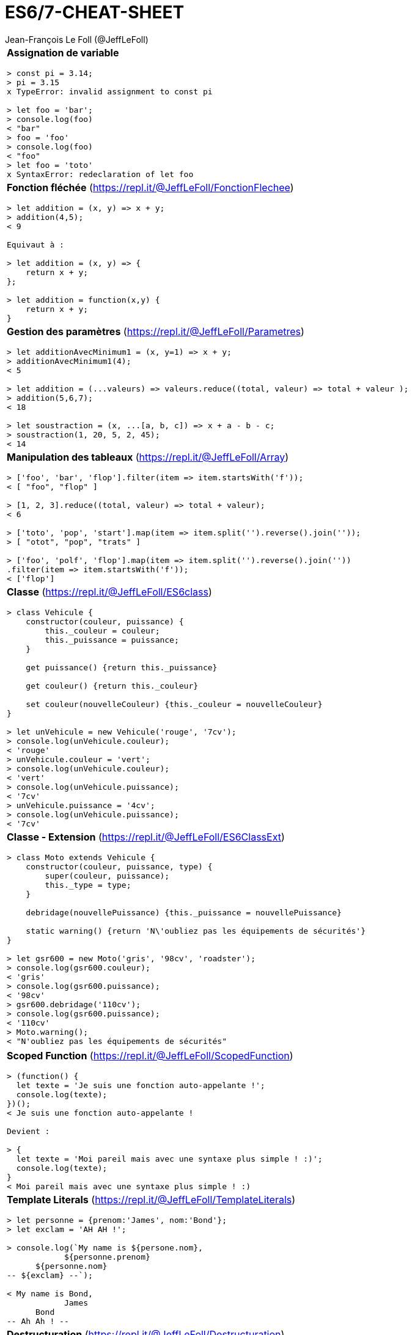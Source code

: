 = ES6/7-CHEAT-SHEET
Jean-François Le Foll (@JeffLeFoll)
:source-highlighter: pygments
:nofooter:

:nbColonnes: 1

[grid=none]
[frame=none]
[width=95%]
[cols="{nbColonnes}*.^"]
|===

a| *Assignation de variable*
[source, javascript]
----
> const pi = 3.14;
> pi = 3.15
x TypeError: invalid assignment to const pi

> let foo = 'bar';
> console.log(foo)
< "bar"
> foo = 'foo'
> console.log(foo)
< "foo"
> let foo = 'toto'
x SyntaxError: redeclaration of let foo
----

a| *Fonction fléchée* (https://repl.it/@JeffLeFoll/FonctionFlechee)
[source, javascript]
----
> let addition = (x, y) => x + y; 
> addition(4,5);
< 9

Equivaut à : 

> let addition = (x, y) => {
    return x + y;
}; 

> let addition = function(x,y) {
    return x + y;
}
----

a| *Gestion des paramètres* (https://repl.it/@JeffLeFoll/Parametres)
[source, javascript]
----
> let additionAvecMinimum1 = (x, y=1) => x + y; 
> additionAvecMinimum1(4);
< 5

> let addition = (...valeurs) => valeurs.reduce((total, valeur) => total + valeur ); 
> addition(5,6,7);
< 18

> let soustraction = (x, ...[a, b, c]) => x + a - b - c;
> soustraction(1, 20, 5, 2, 45);
< 14
----

a| *Manipulation des tableaux* (https://repl.it/@JeffLeFoll/Array)
[source, javascript]
----
> ['foo', 'bar', 'flop'].filter(item => item.startsWith('f')); 
< [ "foo", "flop" ]

> [1, 2, 3].reduce((total, valeur) => total + valeur);
< 6

> ['toto', 'pop', 'start'].map(item => item.split('').reverse().join(''));
> [ "otot", "pop", "trats" ]

> ['foo', 'polf', 'flop'].map(item => item.split('').reverse().join(''))
.filter(item => item.startsWith('f'));
< ['flop']
----

a| *Classe* (https://repl.it/@JeffLeFoll/ES6class)
[source, javascript]
----
> class Vehicule {
    constructor(couleur, puissance) {
        this._couleur = couleur;
        this._puissance = puissance;
    }

    get puissance() {return this._puissance}

    get couleur() {return this._couleur}

    set couleur(nouvelleCouleur) {this._couleur = nouvelleCouleur}
}

> let unVehicule = new Vehicule('rouge', '7cv');
> console.log(unVehicule.couleur);
< 'rouge'
> unVehicule.couleur = 'vert';
> console.log(unVehicule.couleur);
< 'vert'
> console.log(unVehicule.puissance);
< '7cv'
> unVehicule.puissance = '4cv';
> console.log(unVehicule.puissance);
< '7cv'
----

a| *Classe - Extension* (https://repl.it/@JeffLeFoll/ES6ClassExt)
[source, javascript]
----
> class Moto extends Vehicule {
    constructor(couleur, puissance, type) {
        super(couleur, puissance);
        this._type = type;
    }

    debridage(nouvellePuissance) {this._puissance = nouvellePuissance}

    static warning() {return 'N\'oubliez pas les équipements de sécurités'}
}

> let gsr600 = new Moto('gris', '98cv', 'roadster');
> console.log(gsr600.couleur);
< 'gris'
> console.log(gsr600.puissance);
< '98cv'
> gsr600.debridage('110cv');
> console.log(gsr600.puissance);
< '110cv'
> Moto.warning();
< "N'oubliez pas les équipements de sécurités"
----
|===
<<<
[grid=none]
[frame=none]
[width=95%]
[cols="{nbColonnes}*.^"]
|===


a| *Scoped Function* (https://repl.it/@JeffLeFoll/ScopedFunction)
[source, javascript]
----
> (function() {
  let texte = 'Je suis une fonction auto-appelante !';
  console.log(texte);
})();
< Je suis une fonction auto-appelante !

Devient : 

> {
  let texte = 'Moi pareil mais avec une syntaxe plus simple ! :)';
  console.log(texte);
}
< Moi pareil mais avec une syntaxe plus simple ! :)
----

a| *Template Literals* (https://repl.it/@JeffLeFoll/TemplateLiterals)
[source, javascript]
----
> let personne = {prenom:'James', nom:'Bond'};
> let exclam = 'AH AH !';

> console.log(`My name is ${persone.nom}, 
            ${personne.prenom} 
      ${personne.nom}
-- ${exclam} --`);

< My name is Bond, 
            James 
      Bond
-- Ah Ah ! --
----


a| *Destructuration* (https://repl.it/@JeffLeFoll/Destructuration)
[source, javascript]
----
> let tableauSource = [1, 2, 3, 4];
> let dest1, dest2, reste;

> [dest1, dest2, ...reste] = tableauSource;
> console.log(dest1); // 1
> console.log(dest2); // 2
> console.log(reste); // [3, 4]

> let personne = {nom: 'Bond', prenom: 'James'};
> let {nom, prenom} = personne;
> console.log(nom); // Bond
> console.log(prenom); // James

> let url = 'https://developer.mozilla.org/en-US/Web/JavaScript';
> let parsedURL = /^(\w+)\:\/\/([^\/]+)\/(.*)$/.exec(url);
> console.log(parsedURL);
< ['https://developer.mozilla.org/en-US/Web/JavaScript', 'https', 
< 'developer.mozilla.org','en-US/Web/JavaScript']

> let [source, protocol, fullhost, fullpath] = parsedURL;
> console.log(protocol); // https
----

a| *Promesses* (https://repl.it/@JeffLeFoll/Promesse)
[source, javascript]
----
> let promesse = new Promise((resolve, reject) => {
  setTimeout(() => resolve('Success!'), 250);
});

> promesse.then(message => console.log(message));
< Success!

> promesse
  .then(message => message + ' bingo')
  .then(messageModifie => console.log(messageModifie))
  .catch(reason => console.log('Error : ' + reason));
< Success! bingo
----

a| *Fetch API* (https://repl.it/@JeffLeFoll/HttpRequest)
[source, javascript]
----
> fetch('https://swapi.co/api/starships/10/')
  .then(reponse => {
    if (reponse.ok) {
      return reponse.json();
    }
    throw new Error('Network response was not ok.');
  })
  .then(data => console.log('fetch: ' + data.name))
  .catch(error => console.log('Problem : ' + error));
< fetch: Millennium Falcon

> let options = {
  method: 'GET',
  headers: new Headers(),
  mode: 'cors',
  cache: 'default',
};
> fetch('https://swapi.co/api/starships/10/', options);
----

a| *HttpRequest* (https://repl.it/@JeffLeFoll/HttpRequest)
[source, javascript]
----
> let xhr = new XMLHttpRequest();
> xhr.open('get', 'https://swapi.co/api/starships/10/', true);
> xhr.responseType = 'json';
> xhr.onload = function() {
  let status = xhr.status;
  if (status == 200) {
    console.log('xhr: ' + xhr.response.name);
  } else {
    console.log('Network response was not ok.');
  }
};
> xhr.send();
< xhr: Millennium Falcon
----

|===
<<<
[grid=none]
[frame=none]
[width=95%]
[cols="{nbColonnes}*.^"]
|===


a| *Async / Await* (https://repl.it/@JeffLeFoll/AsyncAwait)
[source, javascript]
----
 > async function loadData(url) {
    let response = await fetch(url);
    let data = await response.json();
    return data;
  }

 > let data = await loadData('https://swapi.co/api/starships/10/');
 > console.log(data.name);
 < Millennium Falcon
----

a| *JavaScript Module* (http://jeff.lefoll.info/es6-cheat-sheet/exemples/imports/index.html)
[source, javascript]
----
 -- A tester avec Chrome ou Firefox (activer le flag :
 -- dom.moduleScripts.enabled dans la page about:config )
 -- Logger.js
 export class Logger {
  static log(logMessage) {
    console.log('From Logger : ' + logMessage);
  }
}
-- Main.js
import { Logger } from './Logger.js';

export class Main {
  constructor(message) {
    Logger.log(message);
  }
}
-- index.html
    <script type="module">
        import { Main } from './Main.js';
        let main = new main('Bingo !!');    
    </script>

< From Logger : Bingo !!
----

a| *Prototype* (https://repl.it/@JeffLeFoll/Prototype)
[source, javascript]
----
> function Moto(couleur) {this.couleur = couleur;} 

> let motoRouge = new Moto('rouge'); 
> console.log(motoRouge.type); // undefined

> Moto.prototype.type = 'sportive';

> let motoBleu = new Moto('bleu');
> motoBleu.type = 'roadster';

> console.log(motoRouge.type); // "sportive"
> console.log(motoBleu.type); // "roadster"

> motoBleu.carburan = 'essence';
> console.log(motoRouge.carburan); // "undefined"
> console.log(motoBleu.carburan); // "essence"

> Moto.prototype.avancer = function (distance) {}
----

a| *JSON to ES Class* (https://repl.it/@JeffLeFoll/JSON2Class)
[source, javascript]
----
> let jsonData = { nom: 'Bond', prenom: 'James' };

> jsonData.presentation = () => jsonData.nom + ', ' + jsonData.prenom;
> console.log(jsonData.presentation());
< Bond, James

> let autreJsonData = { nom: 'Trevelyan', prenom: 'Alec' };
> console.log(autreJsonData.presentation()); 
< TypeError: autreJsonData.presentation is not a function

> class Personne {
  constructor({ nom, prenom }) {
    this.nom = nom;
    this.prenom = prenom;
  }

  presentation() {
    return this.nom + ', ' + this.prenom;
  }
}

> let agent006 = new Personne(autreJsonData);
> console.log(agent006.presentation());
< Trevelyan, Alec
----

a| *Collections* (https://repl.it/@JeffLeFoll/Collections)
[source, javascript]
----
> let tableau = ['foo', 'bar', 'toto'];
> tableau.push('bar'); 
< ['foo', 'bar', 'toto', 'bar']

> let liste = new Set();
> liste.add('foo').add('bar').add('toto').add('bar'); 
< Set { 'foo', 'bar', 'toto' }

> liste.has('bar');
< true

> liste.forEach(value => {});
> [...liste].filter(item => {});

> let map = new Map();
> map.set(1, 'Toto');
> map.set(2, 'Toto');
> map.set(1, 'Foo');
< Map { 1 => 'Foo', 2 => 'Toto' }

> for (let [cle, valeur] of map.entries()) {}
> map.forEach((valeur, cle) => {})
----

a| *Test unitaire* (http://jeff.lefoll.info/es6-cheat-sheet/exemples/tests/index.html)
[source, javascript]
----
-- Agent.js
class Agent {
  constructor(nom, prenom, code) {
    this.nom = nom;
    this.prenom = prenom;
    this._code = code;
  }
  presentation() { 
    return this.nom + ', ' + this.prenom; 
  }
  getCode() { 
    return this._code; 
  }
}
-- AgentSpec.js
chai.should(); // ou let expect = chai.expect;
describe("Le comportement d'un Agent est", () => {
  let monAgent;
  beforeEach(() => {
    monAgent = new Agent('Bond', 'James', '007');
  });
  it('doit se presenter', () => {
    monAgent.presentation().should.equal('Bond, James');
  });
});
----

|===
<<<
[grid=none]
[frame=none]
[width=95%]
[cols="{nbColonnes}*.^"]
|===


a| *Coercition* (https://repl.it/@JeffLeFoll/Coercition)
[source, javascript]
----
console.log(5 + 2);       // 
console.log(5 + null);    //
console.log('5' + 2);     //
console.log('5' + null);  //
console.log('5' - 2);     //
console.log('5' * '2');   //
console.log('55' == 55);  //
console.log('55' === 55); //
----

a|
----
----

a| *Dans le doute*
----
    https://developer.mozilla.org
    https://caniuse.com/
    https://github.com/airbnb/javascript
----

|===

